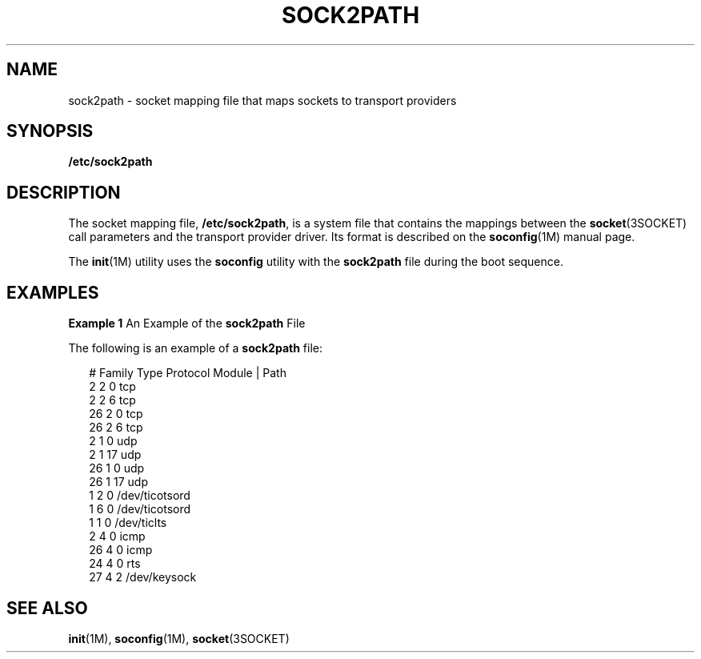 '\" te
.\" Copyright (c) 2008, Sun Microsystems, Inc.
.\" The contents of this file are subject to the terms of the Common Development and Distribution License (the "License").  You may not use this file except in compliance with the License.
.\" You can obtain a copy of the license at usr/src/OPENSOLARIS.LICENSE or http://www.opensolaris.org/os/licensing.  See the License for the specific language governing permissions and limitations under the License.
.\" When distributing Covered Code, include this CDDL HEADER in each file and include the License file at usr/src/OPENSOLARIS.LICENSE.  If applicable, add the following below this CDDL HEADER, with the fields enclosed by brackets "[]" replaced with your own identifying information: Portions Copyright [yyyy] [name of copyright owner]
.TH SOCK2PATH 4 "Nov 4, 2008"
.SH NAME
sock2path \- socket mapping file that maps sockets to transport providers
.SH SYNOPSIS
.LP
.nf
\fB/etc/sock2path\fR
.fi

.SH DESCRIPTION
.sp
.LP
The socket mapping file, \fB/etc/sock2path\fR, is a system file that contains
the mappings between the \fBsocket\fR(3SOCKET) call parameters and the
transport provider driver. Its format is described on the \fBsoconfig\fR(1M)
manual page.
.sp
.LP
The \fBinit\fR(1M) utility uses the \fBsoconfig\fR utility with the
\fBsock2path\fR file during the boot sequence.
.SH EXAMPLES
.LP
\fBExample 1 \fRAn Example of the \fBsock2path\fR File
.sp
.LP
The following is an example of a \fBsock2path\fR file:

.sp
.in +2
.nf
# Family    Type    Protocol    Module | Path
     2       2         0          tcp
     2       2         6          tcp
     26      2         0          tcp
     26      2         6          tcp
     2       1         0          udp
     2       1        17          udp
    26       1         0          udp
    26       1        17          udp
     1       2         0          /dev/ticotsord
     1       6         0          /dev/ticotsord
     1       1         0          /dev/ticlts
     2       4         0          icmp
    26       4         0          icmp
    24       4         0          rts
    27       4         2          /dev/keysock
.fi
.in -2

.SH SEE ALSO
.sp
.LP
\fBinit\fR(1M), \fBsoconfig\fR(1M), \fBsocket\fR(3SOCKET)
